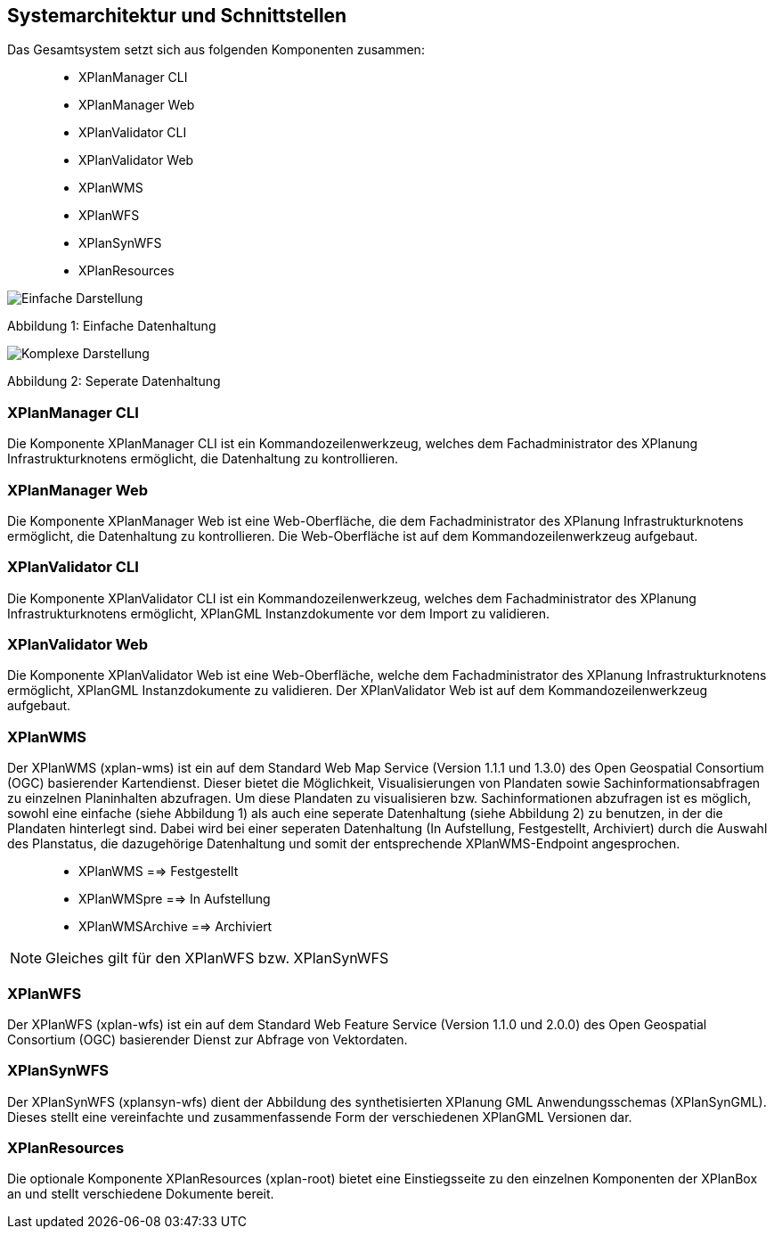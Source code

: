 [Systemarchitektur und Schnittstellen]
== Systemarchitektur und Schnittstellen


Das Gesamtsystem setzt sich aus folgenden Komponenten zusammen:

____________________
* XPlanManager CLI
* XPlanManager Web
* XPlanValidator CLI
* XPlanValidator Web
* XPlanWMS
* XPlanWFS
* XPlanSynWFS
* XPlanResources
____________________

image:../images/Architektur_xPlanBox_einfach.png[Einfache Darstellung]

Abbildung 1: Einfache Datenhaltung

image:../images/Architektur_xPlanBox_komplex.png[Komplexe Darstellung]

Abbildung 2: Seperate Datenhaltung

[[xplanmanager-cli]]
=== XPlanManager CLI


Die Komponente XPlanManager CLI ist ein Kommandozeilenwerkzeug, welches
dem Fachadministrator des XPlanung Infrastrukturknotens ermöglicht, die
Datenhaltung zu kontrollieren.

[[xplanmanager-web]]
=== XPlanManager Web


Die Komponente XPlanManager Web ist eine Web-Oberfläche, die dem
Fachadministrator des XPlanung Infrastrukturknotens ermöglicht, die
Datenhaltung zu kontrollieren. Die Web-Oberfläche ist auf dem
Kommandozeilenwerkzeug aufgebaut.

[[xplanvalidator-cli]]
=== XPlanValidator CLI


Die Komponente XPlanValidator CLI ist ein Kommandozeilenwerkzeug,
welches dem Fachadministrator des XPlanung Infrastrukturknotens
ermöglicht, XPlanGML Instanzdokumente vor dem Import zu validieren.

[[xplanvalidator-web]]
=== XPlanValidator Web


Die Komponente XPlanValidator Web ist eine Web-Oberfläche, welche dem
Fachadministrator des XPlanung Infrastrukturknotens ermöglicht, XPlanGML
Instanzdokumente zu validieren. Der XPlanValidator Web ist auf dem
Kommandozeilenwerkzeug aufgebaut.

[[xplanwms]]
=== XPlanWMS


Der XPlanWMS (xplan-wms) ist ein auf dem Standard Web Map Service
(Version 1.1.1 und 1.3.0) des Open Geospatial Consortium (OGC)
basierender Kartendienst. Dieser bietet die Möglichkeit,
Visualisierungen von Plandaten sowie Sachinformationsabfragen zu
einzelnen Planinhalten abzufragen. Um diese Plandaten zu visualisieren
bzw. Sachinformationen abzufragen ist es möglich, sowohl eine einfache
(siehe Abbildung 1) als auch eine seperate Datenhaltung (siehe Abbildung
2) zu benutzen, in der die Plandaten hinterlegt sind. Dabei wird bei
einer seperaten Datenhaltung (In Aufstellung, Festgestellt, Archiviert)
durch die Auswahl des Planstatus, die dazugehörige Datenhaltung und
somit der entsprechende XPlanWMS-Endpoint angesprochen.

________________________________
* XPlanWMS ==> Festgestellt
* XPlanWMSpre ==> In Aufstellung
* XPlanWMSArchive ==> Archiviert
________________________________



NOTE: Gleiches gilt für den XPlanWFS bzw. XPlanSynWFS

[[xplanwfs]]
=== XPlanWFS


Der XPlanWFS (xplan-wfs) ist ein auf dem Standard Web Feature Service
(Version 1.1.0 und 2.0.0) des Open Geospatial Consortium (OGC)
basierender Dienst zur Abfrage von Vektordaten.

[[xplansynwfs]]
=== XPlanSynWFS


Der XPlanSynWFS (xplansyn-wfs) dient der Abbildung des synthetisierten
XPlanung GML Anwendungsschemas (XPlanSynGML). Dieses stellt eine
vereinfachte und zusammenfassende Form der verschiedenen XPlanGML
Versionen dar.

[[xplanresources]]
=== XPlanResources


Die optionale Komponente XPlanResources (xplan-root) bietet eine
Einstiegsseite zu den einzelnen Komponenten der XPlanBox an und stellt
verschiedene Dokumente bereit.
